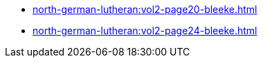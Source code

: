 * xref:north-german-lutheran:vol2-page20-bleeke.adoc[]
* xref:north-german-lutheran:vol2-page24-bleeke.adoc[]
